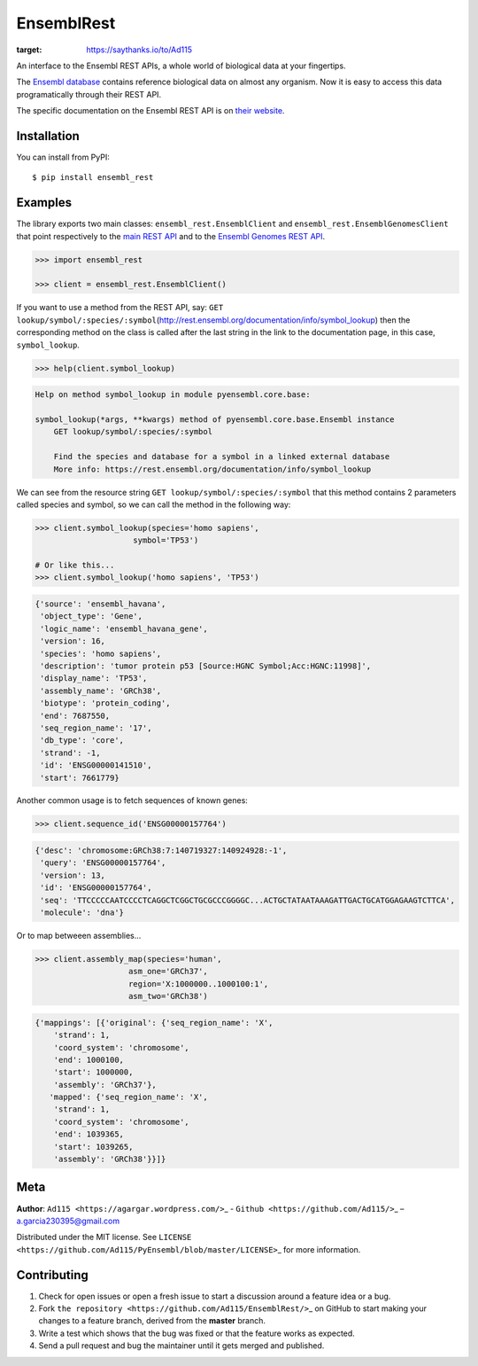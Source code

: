 EnsemblRest
===========

.. image:: https://img.shields.io/badge/Say%20Thanks-!-1EAEDB.svg
:target: https://saythanks.io/to/Ad115

An interface to the Ensembl REST APIs, a whole world of biological data
at your fingertips.

The `Ensembl database <https://www.ensembl.org/index.html>`__ contains
reference biological data on almost any organism. Now it is easy to
access this data programatically through their REST API.

The specific documentation on the Ensembl REST API is on `their
website <https://rest.ensembl.org/>`__.


Installation
------------

You can install from PyPI::

    $ pip install ensembl_rest


Examples
--------

The library exports two main classes: ``ensembl_rest.EnsemblClient`` and
``ensembl_rest.EnsemblGenomesClient`` that point respectively to the `main
REST API <http://rest.ensembl.org/>`__ and to the `Ensembl Genomes REST
API <http://rest.ensemblgenomes.org/>`__.

.. code-block:: python

    >>> import ensembl_rest
    
    >>> client = ensembl_rest.EnsemblClient()

If you want to use a method from the REST API, say:
``GET lookup/symbol/:species/:symbol``\ (http://rest.ensembl.org/documentation/info/symbol\_lookup)
then the corresponding method on the class is called after the last
string in the link to the documentation page, in this case,
``symbol_lookup``.

.. code-block:: python

    >>> help(client.symbol_lookup)


.. code-block:: python

    Help on method symbol_lookup in module pyensembl.core.base:
    
    symbol_lookup(*args, **kwargs) method of pyensembl.core.base.Ensembl instance
        GET lookup/symbol/:species/:symbol
        
        Find the species and database for a symbol in a linked external database
        More info: https://rest.ensembl.org/documentation/info/symbol_lookup
    


We can see from the resource string
``GET lookup/symbol/:species/:symbol`` that this method contains 2
parameters called species and symbol, so we can call the method in the
following way:

.. code-block:: python

    >>> client.symbol_lookup(species='homo sapiens',
                         symbol='TP53')
    
    # Or like this...
    >>> client.symbol_lookup('homo sapiens', 'TP53')


.. code-block:: python

    {'source': 'ensembl_havana',
     'object_type': 'Gene',
     'logic_name': 'ensembl_havana_gene',
     'version': 16,
     'species': 'homo sapiens',
     'description': 'tumor protein p53 [Source:HGNC Symbol;Acc:HGNC:11998]',
     'display_name': 'TP53',
     'assembly_name': 'GRCh38',
     'biotype': 'protein_coding',
     'end': 7687550,
     'seq_region_name': '17',
     'db_type': 'core',
     'strand': -1,
     'id': 'ENSG00000141510',
     'start': 7661779}



Another common usage is to fetch sequences of known genes:

.. code-block:: python

    >>> client.sequence_id('ENSG00000157764')


.. code-block:: python

    {'desc': 'chromosome:GRCh38:7:140719327:140924928:-1',
     'query': 'ENSG00000157764',
     'version': 13,
     'id': 'ENSG00000157764',
     'seq': 'TTCCCCCAATCCCCTCAGGCTCGGCTGCGCCCGGGGC...ACTGCTATAATAAAGATTGACTGCATGGAGAAGTCTTCA',
     'molecule': 'dna'}



Or to map betweeen assemblies...

.. code-block:: python

    >>> client.assembly_map(species='human',
                        asm_one='GRCh37',
                        region='X:1000000..1000100:1',
                        asm_two='GRCh38')


.. code-block:: python

    {'mappings': [{'original': {'seq_region_name': 'X',
        'strand': 1,
        'coord_system': 'chromosome',
        'end': 1000100,
        'start': 1000000,
        'assembly': 'GRCh37'},
       'mapped': {'seq_region_name': 'X',
        'strand': 1,
        'coord_system': 'chromosome',
        'end': 1039365,
        'start': 1039265,
        'assembly': 'GRCh38'}}]}


Meta
----

**Author**: ``Ad115 <https://agargar.wordpress.com/>``\ \_ -
``Github <https://github.com/Ad115/>``\ \_ – a.garcia230395@gmail.com

Distributed under the MIT license. See
``LICENSE <https://github.com/Ad115/PyEnsembl/blob/master/LICENSE>``\ \_
for more information.

Contributing
------------

1. Check for open issues or open a fresh issue to start a discussion
   around a feature idea or a bug.
2. Fork ``the repository <https://github.com/Ad115/EnsemblRest/>``\ \_
   on GitHub to start making your changes to a feature branch, derived
   from the **master** branch.
3. Write a test which shows that the bug was fixed or that the feature
   works as expected.
4. Send a pull request and bug the maintainer until it gets merged and
   published.
